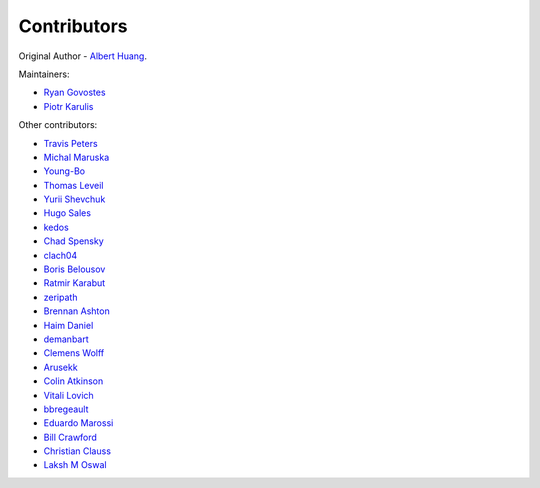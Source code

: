 ============
Contributors
============

Original Author - `Albert Huang`_. 

Maintainers:

- `Ryan Govostes`_
- `Piotr Karulis`_

Other contributors:

- `Travis Peters`_
- `Michal Maruska`_
- `Young-Bo`_
- `Thomas Leveil`_
- `Yurii Shevchuk`_
- `Hugo Sales`_
- `kedos`_
- `Chad Spensky`_
- `clach04`_
- `Boris Belousov`_
- `Ratmir Karabut`_
- `zeripath`_
- `Brennan Ashton`_
- `Haim Daniel`_
- `demanbart`_
- `Clemens Wolff`_
- `Arusekk`_
- `Colin Atkinson`_
- `Vitali Lovich`_
- `bbregeault`_
- `Eduardo Marossi`_
- `Bill Crawford`_
- `Christian Clauss`_
- `Laksh M Oswal`_


.. _Albert Huang: https://github.com/ashuang
.. _Ryan Govostes: https://github.com/rgov
.. _Piotr Karulis: https://github.com/karulis
.. _Travis Peters: https://github.com/traviswpeters
.. _Michal Maruska: https://github.com/mmaruska
.. _Young-Bo: https://github.com/KHU-YoungBo
.. _Thomas Leveil: https://github.com/thomasleveil
.. _Yurii Shevchuk: https://github.com/itdxer
.. _Hugo Sales: https://github.com/someonewithpc
.. _kedos: https://github.com/kedos
.. _Chad Spensky: https://github.com/cspensky
.. _clach04: https://github.com/clach04
.. _Boris Belousov: https://github.com/b4be1
.. _Ratmir Karabut: https://github.com/rkarabut
.. _zeripath: https://github.com/zeripath
.. _Brennan Ashton: https://github.com/btashton
.. _Haim Daniel: https://github.com/haim0n
.. _demanbart: https://github.com/demanbart
.. _Clemens Wolff: https://github.com/c-w
.. _Arusekk: https://github.com/Arusekk
.. _Colin Atkinson: https://github.com/colatkinson
.. _Vitali Lovich: https://github.com/vlovich
.. _bbregeault: https://github.com/bbregeault
.. _Eduardo Marossi: https://github.com/eduardomarossi
.. _Bill Crawford: https://github.com/beadysea
.. _Christian Clauss: https://github.com/cclauss
.. _Laksh M Oswal: https://github.com/laksh225
